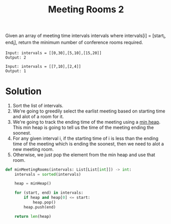:PROPERTIES:
:ID:       fa4491df-7000-4e46-b725-e4c1e1cf9c92
:ROAM_REFS: https://leetcode.com/problems/meeting-rooms-ii/description/
:END:
#+title:Meeting Rooms 2
#+filetags: :CS:

Given an array of meeting time intervals intervals where intervals[i] = [start_i, end_i], return the minimum number of conference rooms required.

#+begin_example
Input: intervals = [[0,30],[5,10],[15,20]]
Output: 2
#+end_example

#+begin_example
Input: intervals = [[7,10],[2,4]]
Output: 1
#+end_example

* Solution
1. Sort the list of intervals.
2. We're going to greedily select the earlist meeting based on starting time and alot of a room for it.
3. We're going to track the ending time of the meeting using a [[id:c1ae45fd-419d-40e1-996d-418331dc3e36][min heap]]. This min heap is going to tell us the time of the meeting ending the soonest.
4. For any given interval i, if the starting time of i is less than the ending time of the meeting which is ending the soonest, then we need to alot a new meeting room.
5. Otherwise, we just pop the element from the min heap and use that room.

#+begin_src python
def minMeetingRooms(intervals: List[List[int]]) -> int:
    intervals = sorted(intervals)

    heap = minHeap()

    for (start, end) in intervals:
        if heap and heap[0] <= start:
            heap.pop()
        heap.push(end)

    return len(heap)
#+end_src
